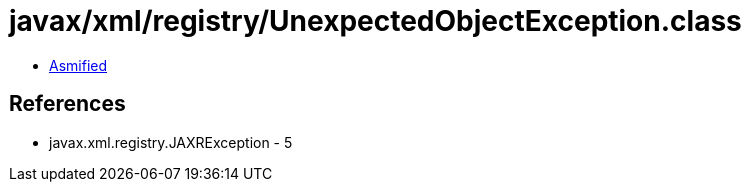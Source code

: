 = javax/xml/registry/UnexpectedObjectException.class

 - link:UnexpectedObjectException-asmified.java[Asmified]

== References

 - javax.xml.registry.JAXRException - 5
